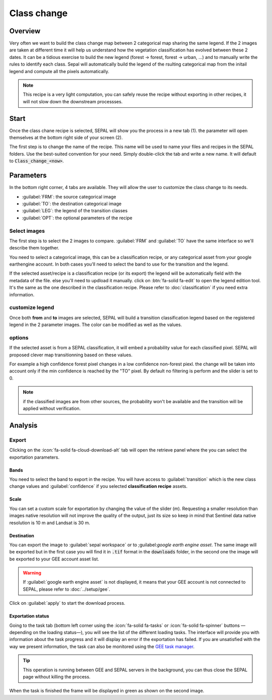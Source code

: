 Class change
============

Overview
--------

Very often we want to build the class change map between 2 categorical map sharing the same legend. If the 2 images are taken at different time it will help us understand how the vegetation classification has evolved between these 2 dates. It can be a tidious exercise to build the new legend (forest -> forest, forest -> urban, ...) and to manually write the rules to identify each class. Sepal will automatically build the legend of the rsulting categorical map from the initail legend and compute all the pixels automatically.

.. note::

    This recipe is a very light computation, you can safely reuse the recipe without exporting in other recipes, it will not slow down the downstream processses.

Start
-----

Once the class chane recipe is selected, SEPAL will show you the process in a new tab (1). the parameter will open themselves at the bottom right side of your screen (2).

.. thumbnail:: ../_images/cookbook/class_change/landing.png
    :group: recipe_class_change
    :title: the landing page of the class change recipe.

The first step is to change the name of the recipe. This name will be used to name your files and recipes in the SEPAL folders. Use the best-suited convention for your need. Simply double-click the tab and write a new name. It will default to :code:`Class_change_<now>`.

.. thumbnail:: ../_images/cookbook/class_change/default_title.png
    :title: class change default title
    :width: 49%

.. thumbnail:: ../_images/cookbook/class_change/title.png
    :title: class change modified title
    :width: 49%

Parameters
----------

In the bottom right corner, 4 tabs are available. They will allow the user to customize the class change to its needs.

-   :guilabel:`FRM`: the source categorical image
-   :guilabel:`TO`: the destination categorical image
-   :guilabel:`LEG`: the legend of the transition classes
-   :guilabel:`OPT`: the optional parameters of the recipe

.. thumbnail:: ../_images/cookbook/class_change/parameters.png
    :group: recipe_class_change
    :title: the 4 tabls to set up SEPAL class change recipe


Select images
^^^^^^^^^^^^^

The first step is to select the 2 images to compare. :guilabel:`FRM` and :guilabel:`TO` have the same interface so we'll describe them together.

You need to select a categorical image, this can be a classification recipe, or any categorical asset from your google earthengine account. In both cases you'll need to select the band to use for the transition and the legend.

If the selected asset/recipe is a classification recipe (or its export) the legend will be automatically field with the metadata of the file. else you'll need to updload it manually. click on :btn:`fa-solid fa-edit` to open the legend edition tool. It's the same as the one described in the classification recipe. Please refer to :doc:`classification` if you need extra information.

.. thumbnail:: ../_images/cookbook/class_change/from.png
    :group: recipe_class_change
    :width: 49%
    :title: the "from" image selection. in this example a classification recipe Forest/non-forest for the year 2020.

.. thumbnail:: ../_images/cookbook/class_change/to.png
    :group: recipe_class_change
    :width: 49%
    :title: the "to" image selection. in this example a classification recipe Forest/non-forest for the year 2021.

customize legend
^^^^^^^^^^^^^^^^

Once both **from** and **to** images are selected, SEPAL will build a transition classification legend based on the registered legend in the 2 parameter images. The color can be modified as well as the values.

.. thumbnail:: ../_images/cookbook/class_change/legend.png
    :group: recipe_class_change
    :title: the genereted transition legend from a FNF to another FNF classification. the color have been modified.

.. thumbnail:: ../_images/cookbook/class_change/results.png
    :group: recipe_class_change
    :title: The resulting image with the transition class from 2021 to 2022.

options
^^^^^^^

If the selected asset is from a SEPAL classification, it will embed a probability value for each classified pixel. SEPAL will proposed clever map transitionning based on these values.

For example a high confidence forest pixel changes in a low confidence non-forest piexl. the change will be taken into account only if the min confidence is reached by the "TO" pixel. By default no filtering is perform and the slider is set to 0.

.. note::

    if the classified images are from other sources, the probability won't be available and the transition will be applied without verification.

.. thumbnail:: ../_images/cookbook/class_change/option.png
    :group: recipe_class_change
    :title: The confidence option of the trnasition evauation

Analysis
--------

Export
^^^^^^

Clicking on the :icon:`fa-solid fa-cloud-download-alt` tab will open the retrieve panel where the you can select the exportation parameters.

.. thumbnail:: ../_images/cookbook/class_change/export.png
    :title: the last panel of the class change recipe: the exportation
    :group: recipe_class_change


Bands
"""""

You need to select the band to export in the recipe. You will have access to :guilabel:`transition` which is the new class change values and :guilabel:`confidence` if you selected **classification recipe** assets.

Scale
"""""

You can set a custom scale for exportation by changing the value of the slider (m). Requesting a smaller resolution than images native resolution will not improve the quality of the output, just its size so keep in mind that Sentinel data native resolution is 10 m and Landsat is 30 m.

Destination
"""""""""""

You can export the image to :guilabel:`sepal workspace` or to ;guilabel:`google earth engine asset`. The same image will be exported but in the first case you will find it in :code:`.tif` format in the :code:`downloads` folder, in the second one the image will be exported to your GEE account asset list.

.. warning::

    If :guilabel:`google earth engine asset` is not displayed, it means that your GEE account is not connected to SEPAL, please refer to :doc:`../setup/gee`.

Click on :guilabel:`apply` to start the download process.

Exportation status
""""""""""""""""""

Going to the task tab (bottom left corner using the :icon:`fa-solid fa-tasks` or :icon:`fa-solid fa-spinner` buttons —depending on the loading status—), you will see the list of the different loading tasks. The interface will provide you with information about the task progress and it will display an error if the exportation has failed. If you are unsatisfied with the way we present information, the task can also be monitored using the `GEE task manager <https://code.earthengine.google.com/tasks>`__.

.. tip::

    This operation is running between GEE and SEPAL servers in the background, you can thus close the SEPAL page without killing the process.

When the task is finished the frame will be displayed in green as shown on the second image.

.. thumbnail:: ../_images/cookbook/class_change/download.png
    :width: 49%
    :title: Evolution of the downloading process of the recipe displayed in the task manager of SEPAL.
    :group: recipe_class_change

.. thumbnail:: ../_images/cookbook/class_change/download_complete.png
    :width: 49%
    :title: Completed downloading process of the recipe displayed in the task manager of SEPAL.
    :group: recipe_class_change

